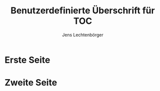 # Local IspellDict: en
# SPDX-License-Identifier: GPL-3.0-or-later
# SPDX-FileCopyrightText: 2021 Jens Lechtenbörger

#+OPTIONS: toc:1 reveal_width:1400 reveal_height:1000
#+REVEAL_THEME: black

#+LANGUAGE: de

# With user-defined heading of TOC slide, language does not matter.
#+REVEAL_TOC_SLIDE_TITLE: Agenda

#+Title: Benutzerdefinierte Überschrift für TOC
#+Author: Jens Lechtenbörger

* Erste Seite
* Zweite Seite
